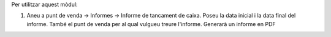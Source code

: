 

Per utilitzar aquest mòdul:

#. Aneu a punt de venda -> Informes -> Informe de tancament de caixa. Poseu la data inicial i la data final del informe. També el punt de venda per al qual vulgueu treure l'informe. Generarà un informe en PDF 
